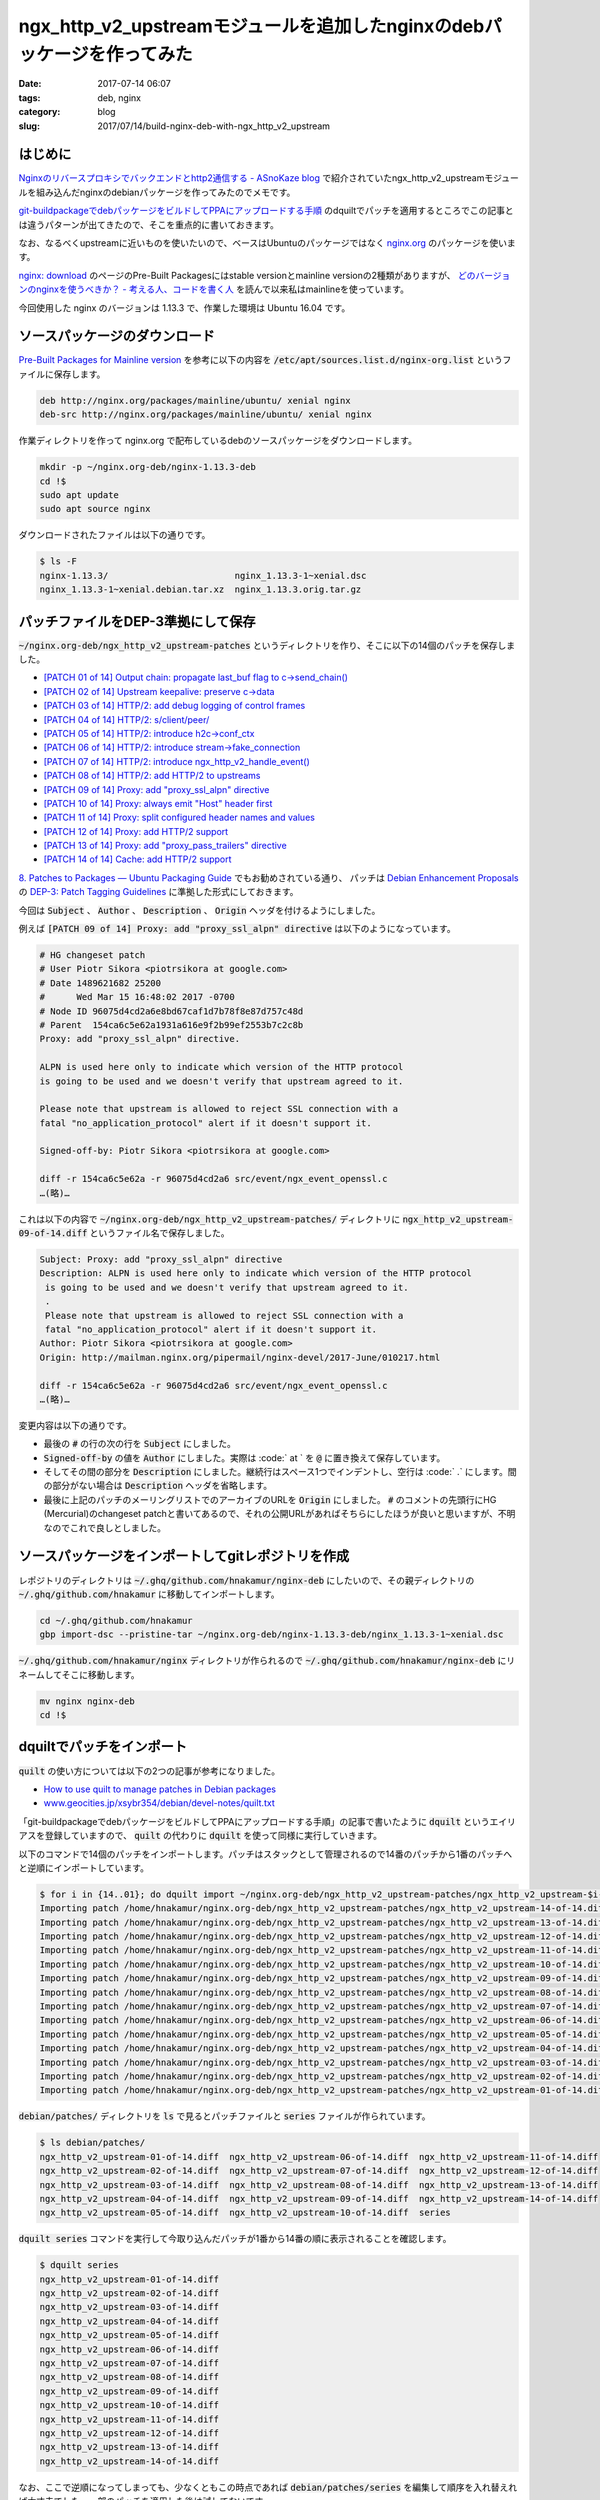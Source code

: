 ngx_http_v2_upstreamモジュールを追加したnginxのdebパッケージを作ってみた
########################################################################

:date: 2017-07-14 06:07
:tags: deb, nginx
:category: blog
:slug: 2017/07/14/build-nginx-deb-with-ngx_http_v2_upstream

はじめに
--------

`Nginxのリバースプロキシでバックエンドとhttp2通信する - ASnoKaze blog <http://asnokaze.hatenablog.com/entry/2017/07/03/083530>`_ で紹介されていたngx_http_v2_upstreamモジュールを組み込んだnginxのdebianパッケージを作ってみたのでメモです。

`git-buildpackageでdebパッケージをビルドしてPPAにアップロードする手順 </blog/2017/07/05/how-to-build-deb-with-git-buildpackage/>`_ のdquiltでパッチを適用するところでこの記事とは違うパターンが出てきたので、そこを重点的に書いておきます。

なお、なるべくupstreamに近いものを使いたいので、ベースはUbuntuのパッケージではなく `nginx.org <http://nginx.org/>`_ のパッケージを使います。

`nginx: download <http://nginx.org/en/download.html>`_ のページのPre-Built Packagesにはstable versionとmainline versionの2種類がありますが、 `どのバージョンのnginxを使うべきか？ - 考える人、コードを書く人 <http://bokko.hatenablog.com/entry/2014/05/24/220554>`_ を読んで以来私はmainlineを使っています。

今回使用した nginx のバージョンは 1.13.3 で、作業した環境は Ubuntu 16.04 です。

ソースパッケージのダウンロード
------------------------------

`Pre-Built Packages for Mainline version <http://nginx.org/en/linux_packages.html#mainline>`_ を参考に以下の内容を :code:`/etc/apt/sources.list.d/nginx-org.list` というファイルに保存します。

.. code-block:: text

	deb http://nginx.org/packages/mainline/ubuntu/ xenial nginx
	deb-src http://nginx.org/packages/mainline/ubuntu/ xenial nginx

作業ディレクトリを作って nginx.org で配布しているdebのソースパッケージをダウンロードします。

.. code-block:: console

	mkdir -p ~/nginx.org-deb/nginx-1.13.3-deb
	cd !$
	sudo apt update
	sudo apt source nginx

ダウンロードされたファイルは以下の通りです。

.. code-block:: console

	$ ls -F
	nginx-1.13.3/                        nginx_1.13.3-1~xenial.dsc
	nginx_1.13.3-1~xenial.debian.tar.xz  nginx_1.13.3.orig.tar.gz

パッチファイルをDEP-3準拠にして保存
-----------------------------------

:code:`~/nginx.org-deb/ngx_http_v2_upstream-patches` というディレクトリを作り、そこに以下の14個のパッチを保存しました。

* `[PATCH 01 of 14] Output chain: propagate last_buf flag to c->send_chain() <http://mailman.nginx.org/pipermail/nginx-devel/2017-June/010209.html>`_
* `[PATCH 02 of 14] Upstream keepalive: preserve c->data <http://mailman.nginx.org/pipermail/nginx-devel/2017-June/010210.html>`_
* `[PATCH 03 of 14] HTTP/2: add debug logging of control frames <http://mailman.nginx.org/pipermail/nginx-devel/2017-June/010211.html>`_
* `[PATCH 04 of 14] HTTP/2: s/client/peer/ <http://mailman.nginx.org/pipermail/nginx-devel/2017-June/010212.html>`_
* `[PATCH 05 of 14] HTTP/2: introduce h2c->conf_ctx <http://mailman.nginx.org/pipermail/nginx-devel/2017-June/010213.html>`_
* `[PATCH 06 of 14] HTTP/2: introduce stream->fake_connection <http://mailman.nginx.org/pipermail/nginx-devel/2017-June/010214.html>`_
* `[PATCH 07 of 14] HTTP/2: introduce ngx_http_v2_handle_event() <http://mailman.nginx.org/pipermail/nginx-devel/2017-June/010215.html>`_
* `[PATCH 08 of 14] HTTP/2: add HTTP/2 to upstreams <http://mailman.nginx.org/pipermail/nginx-devel/2017-June/010216.html>`_
* `[PATCH 09 of 14] Proxy: add "proxy_ssl_alpn" directive <http://mailman.nginx.org/pipermail/nginx-devel/2017-June/010217.html>`_
* `[PATCH 10 of 14] Proxy: always emit "Host" header first <http://mailman.nginx.org/pipermail/nginx-devel/2017-June/010218.html>`_
* `[PATCH 11 of 14] Proxy: split configured header names and values <http://mailman.nginx.org/pipermail/nginx-devel/2017-June/010219.html>`_
* `[PATCH 12 of 14] Proxy: add HTTP/2 support <http://mailman.nginx.org/pipermail/nginx-devel/2017-June/010221.html>`_
* `[PATCH 13 of 14] Proxy: add "proxy_pass_trailers" directive <http://mailman.nginx.org/pipermail/nginx-devel/2017-June/010220.html>`_
* `[PATCH 14 of 14] Cache: add HTTP/2 support <http://mailman.nginx.org/pipermail/nginx-devel/2017-June/010222.html>`_

`8. Patches to Packages — Ubuntu Packaging Guide <http://packaging.ubuntu.com/html/patches-to-packages.html>`_ でもお勧めされている通り、 パッチは `Debian Enhancement Proposals <http://dep.debian.net/>`_ の `DEP-3: Patch Tagging Guidelines <http://dep.debian.net/deps/dep3/>`_ に準拠した形式にしておきます。

今回は :code:`Subject` 、 :code:`Author` 、 :code:`Description` 、 :code:`Origin` ヘッダを付けるようにしました。

例えば :code:`[PATCH 09 of 14] Proxy: add "proxy_ssl_alpn" directive` は以下のようになっています。

.. code-block:: text

	# HG changeset patch
	# User Piotr Sikora <piotrsikora at google.com>
	# Date 1489621682 25200
	#      Wed Mar 15 16:48:02 2017 -0700
	# Node ID 96075d4cd2a6e8bd67caf1d7b78f8e87d757c48d
	# Parent  154ca6c5e62a1931a616e9f2b99ef2553b7c2c8b
	Proxy: add "proxy_ssl_alpn" directive.

	ALPN is used here only to indicate which version of the HTTP protocol
	is going to be used and we doesn't verify that upstream agreed to it.

	Please note that upstream is allowed to reject SSL connection with a
	fatal "no_application_protocol" alert if it doesn't support it.

	Signed-off-by: Piotr Sikora <piotrsikora at google.com>

	diff -r 154ca6c5e62a -r 96075d4cd2a6 src/event/ngx_event_openssl.c
	…(略)…

これは以下の内容で :code:`~/nginx.org-deb/ngx_http_v2_upstream-patches/` ディレクトリに
:code:`ngx_http_v2_upstream-09-of-14.diff` というファイル名で保存しました。

.. code-block:: text

	Subject: Proxy: add "proxy_ssl_alpn" directive
	Description: ALPN is used here only to indicate which version of the HTTP protocol
	 is going to be used and we doesn't verify that upstream agreed to it.
	 .
	 Please note that upstream is allowed to reject SSL connection with a
	 fatal "no_application_protocol" alert if it doesn't support it.
	Author: Piotr Sikora <piotrsikora at google.com>
	Origin: http://mailman.nginx.org/pipermail/nginx-devel/2017-June/010217.html

	diff -r 154ca6c5e62a -r 96075d4cd2a6 src/event/ngx_event_openssl.c
	…(略)…

変更内容は以下の通りです。

* 最後の :code:`#` の行の次の行を :code:`Subject` にしました。
* :code:`Signed-off-by` の値を :code:`Author` にしました。実際は :code:` at ` を :code:`@` に置き換えて保存しています。
* そしてその間の部分を :code:`Description` にしました。継続行はスペース1つでインデントし、空行は :code:` .` にします。間の部分がない場合は :code:`Description` ヘッダを省略します。
* 最後に上記のパッチのメーリングリストでのアーカイブのURLを :code:`Origin` にしました。 :code:`#` のコメントの先頭行にHG (Mercurial)のchangeset patchと書いてあるので、それの公開URLがあればそちらにしたほうが良いと思いますが、不明なのでこれで良しとしました。

ソースパッケージをインポートしてgitレポジトリを作成
---------------------------------------------------

レポジトリのディレクトリは :code:`~/.ghq/github.com/hnakamur/nginx-deb` にしたいので、その親ディレクトリの :code:`~/.ghq/github.com/hnakamur` に移動してインポートします。

.. code-block:: console

	cd ~/.ghq/github.com/hnakamur
	gbp import-dsc --pristine-tar ~/nginx.org-deb/nginx-1.13.3-deb/nginx_1.13.3-1~xenial.dsc

:code:`~/.ghq/github.com/hnakamur/nginx` ディレクトリが作られるので 
:code:`~/.ghq/github.com/hnakamur/nginx-deb` にリネームしてそこに移動します。

.. code-block:: console

	mv nginx nginx-deb
	cd !$

dquiltでパッチをインポート
--------------------------

:code:`quilt` の使い方については以下の2つの記事が参考になりました。

* `How to use quilt to manage patches in Debian packages <https://raphaelhertzog.com/2012/08/08/how-to-use-quilt-to-manage-patches-in-debian-packages/>`_
* `www.geocities.jp/xsybr354/debian/devel-notes/quilt.txt <http://www.geocities.jp/xsybr354/debian/devel-notes/quilt.txt>`_

「git-buildpackageでdebパッケージをビルドしてPPAにアップロードする手順」の記事で書いたように :code:`dquilt` というエイリアスを登録していますので、 :code:`quilt` の代わりに :code:`dquilt` を使って同様に実行していきます。

以下のコマンドで14個のパッチをインポートします。パッチはスタックとして管理されるので14番のパッチから1番のパッチへと逆順にインポートしています。

.. code-block:: console

	$ for i in {14..01}; do dquilt import ~/nginx.org-deb/ngx_http_v2_upstream-patches/ngx_http_v2_upstream-$i-of-14.diff; done
	Importing patch /home/hnakamur/nginx.org-deb/ngx_http_v2_upstream-patches/ngx_http_v2_upstream-14-of-14.diff (stored as ngx_http_v2_upstream-14-of-14.diff)
	Importing patch /home/hnakamur/nginx.org-deb/ngx_http_v2_upstream-patches/ngx_http_v2_upstream-13-of-14.diff (stored as ngx_http_v2_upstream-13-of-14.diff)
	Importing patch /home/hnakamur/nginx.org-deb/ngx_http_v2_upstream-patches/ngx_http_v2_upstream-12-of-14.diff (stored as ngx_http_v2_upstream-12-of-14.diff)
	Importing patch /home/hnakamur/nginx.org-deb/ngx_http_v2_upstream-patches/ngx_http_v2_upstream-11-of-14.diff (stored as ngx_http_v2_upstream-11-of-14.diff)
	Importing patch /home/hnakamur/nginx.org-deb/ngx_http_v2_upstream-patches/ngx_http_v2_upstream-10-of-14.diff (stored as ngx_http_v2_upstream-10-of-14.diff)
	Importing patch /home/hnakamur/nginx.org-deb/ngx_http_v2_upstream-patches/ngx_http_v2_upstream-09-of-14.diff (stored as ngx_http_v2_upstream-09-of-14.diff)
	Importing patch /home/hnakamur/nginx.org-deb/ngx_http_v2_upstream-patches/ngx_http_v2_upstream-08-of-14.diff (stored as ngx_http_v2_upstream-08-of-14.diff)
	Importing patch /home/hnakamur/nginx.org-deb/ngx_http_v2_upstream-patches/ngx_http_v2_upstream-07-of-14.diff (stored as ngx_http_v2_upstream-07-of-14.diff)
	Importing patch /home/hnakamur/nginx.org-deb/ngx_http_v2_upstream-patches/ngx_http_v2_upstream-06-of-14.diff (stored as ngx_http_v2_upstream-06-of-14.diff)
	Importing patch /home/hnakamur/nginx.org-deb/ngx_http_v2_upstream-patches/ngx_http_v2_upstream-05-of-14.diff (stored as ngx_http_v2_upstream-05-of-14.diff)
	Importing patch /home/hnakamur/nginx.org-deb/ngx_http_v2_upstream-patches/ngx_http_v2_upstream-04-of-14.diff (stored as ngx_http_v2_upstream-04-of-14.diff)
	Importing patch /home/hnakamur/nginx.org-deb/ngx_http_v2_upstream-patches/ngx_http_v2_upstream-03-of-14.diff (stored as ngx_http_v2_upstream-03-of-14.diff)
	Importing patch /home/hnakamur/nginx.org-deb/ngx_http_v2_upstream-patches/ngx_http_v2_upstream-02-of-14.diff (stored as ngx_http_v2_upstream-02-of-14.diff)
	Importing patch /home/hnakamur/nginx.org-deb/ngx_http_v2_upstream-patches/ngx_http_v2_upstream-01-of-14.diff (stored as ngx_http_v2_upstream-01-of-14.diff)

:code:`debian/patches/` ディレクトリを :code:`ls` で見るとパッチファイルと :code:`series` ファイルが作られています。

.. code-block:: console

	$ ls debian/patches/
	ngx_http_v2_upstream-01-of-14.diff  ngx_http_v2_upstream-06-of-14.diff  ngx_http_v2_upstream-11-of-14.diff
	ngx_http_v2_upstream-02-of-14.diff  ngx_http_v2_upstream-07-of-14.diff  ngx_http_v2_upstream-12-of-14.diff
	ngx_http_v2_upstream-03-of-14.diff  ngx_http_v2_upstream-08-of-14.diff  ngx_http_v2_upstream-13-of-14.diff
	ngx_http_v2_upstream-04-of-14.diff  ngx_http_v2_upstream-09-of-14.diff  ngx_http_v2_upstream-14-of-14.diff
	ngx_http_v2_upstream-05-of-14.diff  ngx_http_v2_upstream-10-of-14.diff  series

:code:`dquilt series` コマンドを実行して今取り込んだパッチが1番から14番の順に表示されることを確認します。

.. code-block:: console

	$ dquilt series
	ngx_http_v2_upstream-01-of-14.diff
	ngx_http_v2_upstream-02-of-14.diff
	ngx_http_v2_upstream-03-of-14.diff
	ngx_http_v2_upstream-04-of-14.diff
	ngx_http_v2_upstream-05-of-14.diff
	ngx_http_v2_upstream-06-of-14.diff
	ngx_http_v2_upstream-07-of-14.diff
	ngx_http_v2_upstream-08-of-14.diff
	ngx_http_v2_upstream-09-of-14.diff
	ngx_http_v2_upstream-10-of-14.diff
	ngx_http_v2_upstream-11-of-14.diff
	ngx_http_v2_upstream-12-of-14.diff
	ngx_http_v2_upstream-13-of-14.diff
	ngx_http_v2_upstream-14-of-14.diff

なお、ここで逆順になってしまっても、少なくともこの時点であれば :code:`debian/patches/series` を編集して順序を入れ替えれば大丈夫でした。一部のパッチを適用した後は試してないです。

:code:`dquilt next` で次のパッチが1番目のパッチであることを確認して、 :code:`dquilt push` でパッチを適用します。

.. code-block:: console

	$ dquilt next
	ngx_http_v2_upstream-01-of-14.diff
	$ dquilt push
	Applying patch ngx_http_v2_upstream-01-of-14.diff
	patching file src/core/ngx_output_chain.c

	Now at patch ngx_http_v2_upstream-01-of-14.diff

gitレポジトリの状態を確認します。ここでは省略しますが :code:`git diff` で差分も見てみました。

.. code-block:: console

	$ git status -sb
	## master
	 M src/core/ngx_output_chain.c
	 ?? .pc/
	 ?? debian/patches/

:code:`.pc/` ディレクトリにはパッチの適用状況が管理されています。前回の記事では適用後は消すようにしていましたが、消すと :code:`dquilt applied` で適用状態を確認したりできなくなることがわかったので今回は残しておくことにしました。この記事では省略しますが、パッチを1つずつ適用するたびに中を見ていくとパッチごとのディレクトリが作られて状態を管理していることがわかります。

同様にして順次パッチを適用していきます。

8番目のパッチを適用しようとすると一部当たらずエラーになりました。

.. code-block:: console

	$ dquilt next
	ngx_http_v2_upstream-08-of-14.diff
	$ dquilt push
	Applying patch ngx_http_v2_upstream-08-of-14.diff
	patching file auto/modules
	patching file src/core/ngx_connection.h
	patching file src/http/ngx_http_upstream.c
	Hunk #2 succeeded at 190 (offset 2 lines).
	Hunk #3 succeeded at 1523 (offset 7 lines).
	Hunk #4 succeeded at 1558 (offset 7 lines).
	Hunk #5 succeeded at 1626 (offset 7 lines).
	Hunk #6 succeeded at 1649 (offset 7 lines).
	Hunk #7 FAILED at 1742.
	Hunk #8 succeeded at 1878 (offset 15 lines).
	Hunk #9 succeeded at 2017 (offset 15 lines).
	Hunk #10 succeeded at 2219 (offset 15 lines).
	Hunk #11 succeeded at 2282 (offset 15 lines).
	Hunk #12 succeeded at 2400 (offset 15 lines).
	Hunk #13 succeeded at 2436 (offset 15 lines).
	Hunk #14 succeeded at 2684 (offset 15 lines).
	Hunk #15 succeeded at 4192 (offset 15 lines).
	Hunk #16 succeeded at 4373 (offset 15 lines).
	1 out of 16 hunks FAILED -- rejects in file src/http/ngx_http_upstream.c
	patching file src/http/ngx_http_upstream.h
	patching file src/http/v2/ngx_http_v2.c
	patching file src/http/v2/ngx_http_v2.h
	patching file src/http/v2/ngx_http_v2_filter_module.c
	patching file src/http/v2/ngx_http_v2_module.c
	patching file src/http/v2/ngx_http_v2_upstream.c
	Patch ngx_http_v2_upstream-08-of-14.diff does not apply (enforce with -f)

メッセージの最後に書かれているように :code:`-f` をつけて :code:`dquilt push -f` を実行して強制的に適用します。

.. code-block:: console

	$ dquilt push -f
	Applying patch ngx_http_v2_upstream-08-of-14.diff
	patching file auto/modules
	patching file src/core/ngx_connection.h
	patching file src/http/ngx_http_upstream.c
	Hunk #2 succeeded at 190 (offset 2 lines).
	Hunk #3 succeeded at 1523 (offset 7 lines).
	Hunk #4 succeeded at 1558 (offset 7 lines).
	Hunk #5 succeeded at 1626 (offset 7 lines).
	Hunk #6 succeeded at 1649 (offset 7 lines).
	Hunk #7 FAILED at 1742.
	Hunk #8 succeeded at 1878 (offset 15 lines).
	Hunk #9 succeeded at 2017 (offset 15 lines).
	Hunk #10 succeeded at 2219 (offset 15 lines).
	Hunk #11 succeeded at 2282 (offset 15 lines).
	Hunk #12 succeeded at 2400 (offset 15 lines).
	Hunk #13 succeeded at 2436 (offset 15 lines).
	Hunk #14 succeeded at 2684 (offset 15 lines).
	Hunk #15 succeeded at 4192 (offset 15 lines).
	Hunk #16 succeeded at 4373 (offset 15 lines).
	1 out of 16 hunks FAILED -- saving rejects to file src/http/ngx_http_upstream.c.rej
	patching file src/http/ngx_http_upstream.h
	patching file src/http/v2/ngx_http_v2.c
	patching file src/http/v2/ngx_http_v2.h
	patching file src/http/v2/ngx_http_v2_filter_module.c
	patching file src/http/v2/ngx_http_v2_module.c
	patching file src/http/v2/ngx_http_v2_upstream.c
	Applied patch ngx_http_v2_upstream-08-of-14.diff (forced; needs refresh)

:code:`src/http/ngx_http_upstream.c.rej` を確認すると以下のような内容でした。

.. code-block:: text

	--- src/http/ngx_http_upstream.c
	+++ src/http/ngx_http_upstream.c
	@@ -1742,6 +1775,16 @@ ngx_http_upstream_ssl_handshake(ngx_conn
			 c->write->handler = ngx_http_upstream_handler;
			 c->read->handler = ngx_http_upstream_handler;

	+#if (NGX_HTTP_V2)
	+
	+        if (u->http2 && u->stream == NULL) {
	+            if (ngx_http_upstream_v2_init_connection(r, u, c) != NGX_OK) {
	+                return;
	+            }
	+        }
	+
	+#endif
	+
			 c = r->connection;

			 ngx_http_upstream_send_request(r, u, 1);

:code:`src/http/ngx_http_upstream.c` の1742行付近を見た感じ、1769行目の前に入れればよさそうな雰囲気です。

.. code-block:: text
	:linenos: table
	:linenostart: 1736

	static void
	ngx_http_upstream_ssl_handshake(ngx_http_request_t *r, ngx_http_upstream_t *u,
		ngx_connection_t *c)
	{
		long  rc;

		if (c->ssl->handshaked) {

			if (u->conf->ssl_verify) {
				rc = SSL_get_verify_result(c->ssl->connection);

				if (rc != X509_V_OK) {
					ngx_log_error(NGX_LOG_ERR, c->log, 0,
								  "upstream SSL certificate verify error: (%l:%s)",
								  rc, X509_verify_cert_error_string(rc));
					goto failed;
				}

				if (ngx_ssl_check_host(c, &u->ssl_name) != NGX_OK) {
					ngx_log_error(NGX_LOG_ERR, c->log, 0,
								  "upstream SSL certificate does not match \"%V\"",
								  &u->ssl_name);
					goto failed;
				}
			}

			if (u->conf->ssl_session_reuse) {
				u->peer.save_session(&u->peer, u->peer.data);
			}

			c->write->handler = ngx_http_upstream_handler;
			c->read->handler = ngx_http_upstream_handler;

			ngx_http_upstream_send_request(r, u, 1);

			return;
		}

		if (c->write->timedout) {
			ngx_http_upstream_next(r, u, NGX_HTTP_UPSTREAM_FT_TIMEOUT);
			return;
		}

	failed:

		ngx_http_upstream_next(r, u, NGX_HTTP_UPSTREAM_FT_ERROR);
	}

編集後、 :code:`dquilt refresh` でパッチを更新します。

.. code-block:: console

	$ dquilt refresh
	Refreshed patch ngx_http_v2_upstream-08-of-14.diff

11番目のパッチは全く当たりませんでした。

.. code-block:: console

	$ dquilt push
	Applying patch ngx_http_v2_upstream-11-of-14.diff
	patching file src/http/modules/ngx_http_proxy_module.c
	Hunk #1 FAILED at 1151.
	Hunk #2 FAILED at 1265.
	Hunk #3 FAILED at 1369.
	Hunk #4 FAILED at 3528.
	4 out of 4 hunks FAILED -- rejects in file src/http/modules/ngx_http_proxy_module.c

:code:`-f` を付けて再実行し強制的に適用します。

.. code-block:: console

	$ dquilt push -f
	Applying patch ngx_http_v2_upstream-11-of-14.diff
	patching file src/http/modules/ngx_http_proxy_module.c
	Hunk #1 FAILED at 1151.
	Hunk #2 FAILED at 1265.
	Hunk #3 FAILED at 1369.
	Hunk #4 FAILED at 3528.
	4 out of 4 hunks FAILED -- saving rejects to file src/http/modules/ngx_http_proxy_module.c.rej
	Applied patch ngx_http_v2_upstream-11-of-14.diff (forced; needs refresh)

		Patch ngx_http_v2_upstream-11-of-14.diff does not apply (enforce with -f)

:code:`src/http/modules/ngx_http_proxy_module.c.rej` と :code:`src/http/modules/ngx_http_proxy_module.c` を見比べてみると、多少変更されていますがパッチが当たらなかった内容と等価なものは全て含まれていました。

おそらくコードに変更を加えた上で別途既に取り込まれていたようです。

ということで11番目のパッチは削除します。


.. code-block:: console

	$ dquilt delete -r debian/patches/ngx_http_v2_upstream-11-of-14.d
	iff
	Removing patch ngx_http_v2_upstream-11-of-14.diff
	Now at patch ngx_http_v2_upstream-10-of-14.diff
	Removed patch ngx_http_v2_upstream-11-of-14.diff

12番目のパッチを適用します。　

.. code-block:: console

	$ dquilt next
	ngx_http_v2_upstream-12-of-14.diff
	$ dquilt push
	Applying patch ngx_http_v2_upstream-12-of-14.diff
	patching file src/http/modules/ngx_http_proxy_module.c
	patching file src/http/v2/ngx_http_v2.h
	patching file src/http/v2/ngx_http_v2_filter_module.c

	Now at patch ngx_http_v2_upstream-12-of-14.diff

あとは同様にして最後の14番目のパッチまで適用しました。

gitレポジトリの状態は以下のようになっていました。

.. code-block:: console

	$ git status -sb
	## master
	 M auto/modules
	 M src/core/ngx_connection.h
	 M src/core/ngx_output_chain.c
	 M src/event/ngx_event_openssl.c
	 M src/event/ngx_event_openssl.h
	 M src/http/modules/ngx_http_fastcgi_module.c
	 M src/http/modules/ngx_http_memcached_module.c
	 M src/http/modules/ngx_http_proxy_module.c
	 M src/http/modules/ngx_http_scgi_module.c
	 M src/http/modules/ngx_http_ssl_module.c
	 M src/http/modules/ngx_http_upstream_keepalive_module.c
	 M src/http/modules/ngx_http_uwsgi_module.c
	 M src/http/ngx_http.h
	 M src/http/ngx_http_cache.h
	 M src/http/ngx_http_file_cache.c
	 M src/http/ngx_http_upstream.c
	 M src/http/ngx_http_upstream.h
	 M src/http/v2/ngx_http_v2.c
	 M src/http/v2/ngx_http_v2.h
	 M src/http/v2/ngx_http_v2_filter_module.c
	 M src/http/v2/ngx_http_v2_module.c
	 M src/http/v2/ngx_http_v2_table.c
	?? .pc/
	?? debian/patches/
	?? src/http/modules/ngx_http_proxy_module.c.rej
	?? src/http/ngx_http_upstream.c.rej
	?? src/http/v2/ngx_http_v2_upstream.c

:code:`*.rej` ファイルは削除してから、コミットします。

.. code-block:: console

	$ find . -name '*.rej' -exec rm {} \;
	$ git add .
	$ git commit -m 'Apply ngx_http_v2_upstream patches'

debian/changelogの編集
----------------------

以下のコマンドを実行して :code:`debian/changelog` を編集します。

.. code-block:: console

	$ gbp dch --release

エディタが起動されて、ファイルの先頭は以下のようになっていました。

.. code-block:: text

	nginx (1.13.3-1~xenialubuntu1) xenial; urgency=medium

	  * Apply ngx_http_v2_upstream patches

	 -- Hiroaki Nakamura <hnakamur@gmail.com>  Fri, 14 Jul 2017 09:35:07 +0900

	nginx (1.13.3-1~xenial) xenial; urgency=low

バージョンで :code:`xenial` と :code:`ubuntu1` がくっついているのは良くないのと、公式パッケージではなくPPAなので、
バージョンを :code:`1.13.3-1~xenial1ppa1` を書き換えて保存してエディタを終了しました。

gitレポジトリの状態を確認し、 :code:`debian/changelog` をコミットします。

.. code-block:: console

	$ git status -sb
	## master
	 M debian/changelog

.. code-block:: console

	$ git commit -m 'Release 1.13.3-1~xenial1ppa1' debian/changelog

ソースパッケージのビルド
------------------------

ソースパッケージのビルドですが、今回はupstreamのソースに対してdfsg対応の修正は加えておらずそのままなので :code:`--git-pristine-tar-commit` オプションは指定せず以下のコマンドを実行します。

.. code-block:: console

	gbp buildpackage --git-export-dir=../build-area -S -sa

gpgのパスフレーズを2回聞かれるので入力します。

バイナリパッケージのビルド
--------------------------

以下のコマンドでバイナリパッケージをビルドします。

.. code-block:: console

	sudo pbuilder build ../build-area/nginx_1.13.3-1~xenial1ppa1.dsc

gitのタグ作成
-------------

ビルドしたバイナリパッケージを壊しても良いコンテナなどにインストールして動作確認が取れたらgitのタグを打っておきます。

debのバージョンに :code:`~` が入っていますが、gitのタグに :code:`~` は使えないだろうからどうしようかと思って、今のタグを見ると :code:`~` は :code:`_` で置き換えていました。

.. code-block:: console

	$ git tag
	debian/1.13.3-1_xenial
	upstream/1.13.3

ということで以下のようにタグを打っておきました。

.. code-block:: console

	$ git tag debian/1.13.3-1_xenial1ppa1
